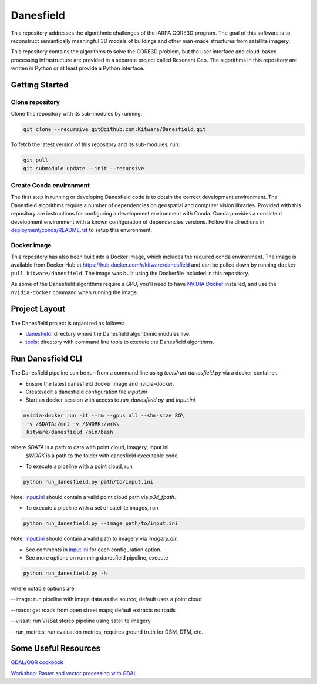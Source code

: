 ==========
Danesfield
==========

This repository addresses the algorithmic challenges of the IARPA CORE3D
program.  The goal of this software is to reconstruct semantically meaningful
3D models of buildings and other man-made structures from satellite imagery.

.. image:: danesfield_system_graphic.png
    :align: center
    :alt: The Danesfield system performs 3D reconstruction from satellite imagery

This repository contains the algorithms to solve the CORE3D problem, but the
user interface and cloud-based processing infrastructure are provided
in a separate project called Resonant Geo.  The algorithms in this repository
are written in Python or at least provide a Python interface.

Getting Started
===============

Clone repository
----------------

Clone this repository with its sub-modules by running:

.. code-block::

    git clone --recursive git@github.com:Kitware/Danesfield.git

To fetch the latest version of this repository and its sub-modules, run:

.. code-block::

    git pull
    git submodule update --init --recursive

Create Conda environment
------------------------

The first step in running or developing Danesfield code is to obtain the
correct development environment.  The Danesfield algorithms require a number of
dependencies on geospatial and computer vision libraries.  Provided with this
repository are instructions for configuring a development environment with
Conda.  Conda provides a consistent development environment with a known
configuration of dependencies versions.  Follow the directions in
`<deployment/conda/README.rst>`_ to setup this environment.

Docker image
------------

This repository has also been built into a Docker image, which
includes the required conda environment.  The image is available from
Docker Hub at `<https://hub.docker.com/r/kitware/danesfield>`_ and can
be pulled down by running ``docker pull kitware/danesfield``.  The
image was built using the Dockerfile included in this repository.

As some of the Danesfield algorithms require a GPU, you'll need to
have `NVIDIA Docker <https://github.com/NVIDIA/nvidia-docker>`_
installed, and use the ``nvidia-docker`` command when running the
image.

Project Layout
==============

The Danesfield project is organized as follows:

- `<danesfield>`_: directory where the Danesfield algorithmic modules
  live.
- `<tools>`_: directory with command line tools to execute
  the Danesfield algorithms.

Run Danesfield CLI
==================

The Danesfield pipeline can be run from a command line using
`tools/run_danesfield.py` via a docker container.

- Ensure the latest danesfield docker image and nvidia-docker.
- Create/edit a danesfield configuration file `input.ini`
- Start an docker session with access to `run_danesfield.py` and `input.ini`

.. code-block::

    nvidia-docker run -it --rm --gpus all --shm-size 8G\
     -v /$DATA:/mnt -v /$WORK:/wrk\
     kitware/danesfield /bin/bash

where `$DATA` is a path to data with point cloud, imagery, input.ini
  `$WORK` is a path to the folder with danesfield executable code

- To execute a pipeline with a point cloud, run

.. code-block::

    python run_danesfield.py path/to/input.ini

Note: `<input.ini>`_ should contain a valid point cloud path via `p3d_fpath`.

- To execute a pipeline with a set of satellite images, run

.. code-block::

    python run_danesfield.py --image path/to/input.ini

Note: `<input.ini>`_ should contain a valid path to imagery via `imagery_dir`.

- See comments in `<input.ini>`_ for each configuration option.

- See more options on runnning danesfield pipeline, execute

.. code-block::

    python run_danesfield.py -h

where notable options are

--image: run pipeline with image data as the source; default uses a point cloud

--roads: get roads from open street maps; default extracts no roads

--vissat: run VisSat stereo pipeline using satellite imagery

--run_metrics: run evaluation metrics; requires ground truth for DSM, DTM, etc.


Some Useful Resources
=====================

`GDAL/OGR cookbook <https://pcjericks.github.io/py-gdalogr-cookbook/>`_

`Workshop: Raster and vector processing with GDAL
<http://download.osgeo.org/gdal/workshop/foss4ge2015/workshop_gdal.pdf>`_
